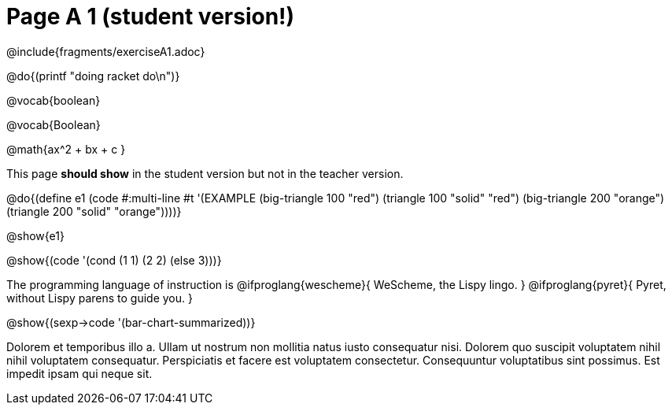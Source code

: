 = Page A 1 (student version!)

@include{fragments/exerciseA1.adoc}

@do{(printf "doing racket do\n")}

@vocab{boolean}

@vocab{Boolean}

@math{ax^2 + bx + c }

This page *should show* in the student version but not in the
teacher version.

@do{(define e1
(code #:multi-line #t
'(EXAMPLE (big-triangle 100 "red") (triangle 100 "solid" "red")
          (big-triangle 200 "orange") (triangle 200 "solid" "orange"))))}

@show{e1}

@show{(code '(cond (1 1) (2 2) (else 3)))}

The programming language of instruction is
@ifproglang{wescheme}{ WeScheme, the Lispy lingo. }
@ifproglang{pyret}{ Pyret, without Lispy parens to guide you. }

@show{(sexp->code '(bar-chart-summarized))}

Dolorem et temporibus illo a. Ullam ut nostrum non mollitia natus
iusto consequatur nisi. Dolorem quo suscipit voluptatem nihil
nihil voluptatem consequatur. Perspiciatis et facere est
voluptatem consectetur. Consequuntur voluptatibus sint possimus.
Est impedit ipsam qui neque sit.
